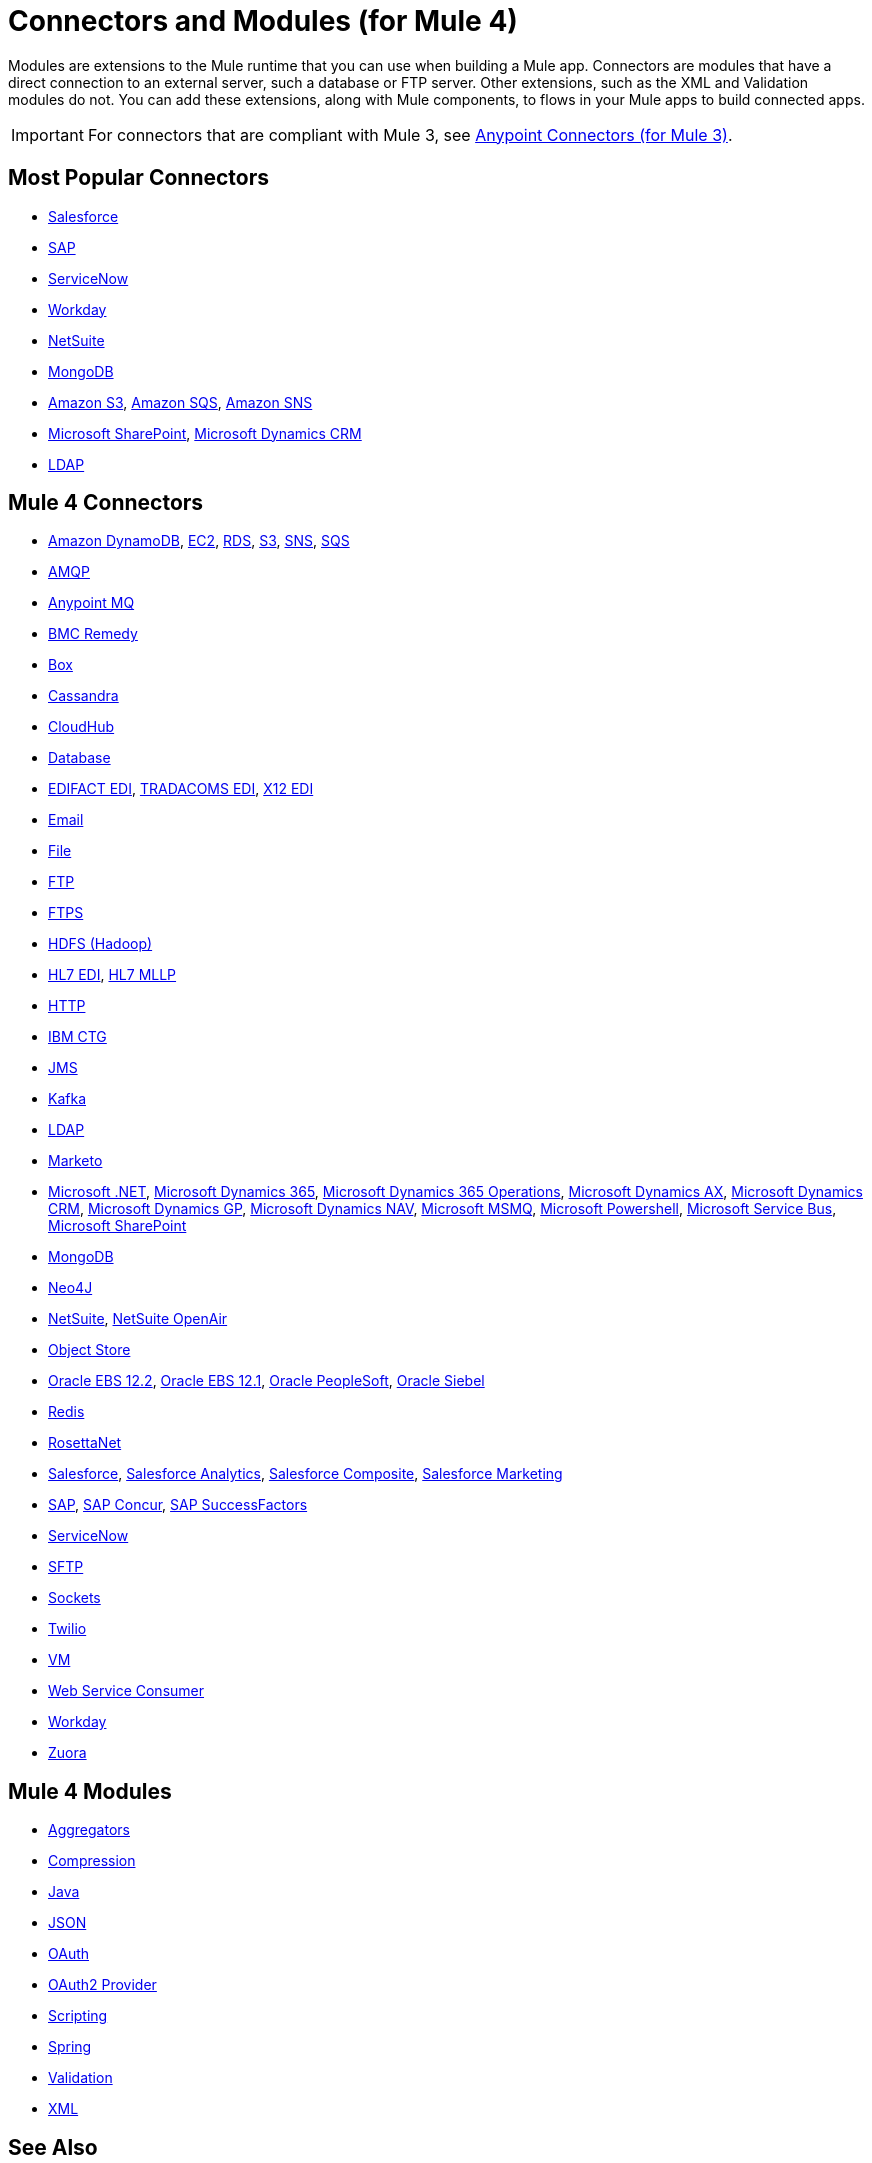 = Connectors and Modules (for Mule 4)

Modules are extensions to the Mule runtime that you can use when building a Mule app. Connectors are modules that have a direct connection to an external server, such a database or FTP server. Other extensions, such as the XML and Validation modules do not. You can add these extensions, along with Mule components, to flows in your Mule apps to build connected apps.

[IMPORTANT]
====
For connectors that are compliant with Mule 3, see link:/mule-user-guide/v/3.9/anypoint-connectors[Anypoint Connectors (for Mule 3)].
====

== Most Popular Connectors

* link:/connectors/salesforce-connector[Salesforce]
* link:/connectors/sap-connector[SAP]
* link:/connectors/servicenow-connector[ServiceNow]
* link:/connectors/workday-connector[Workday]
* link:/connectors/netsuite-about[NetSuite]
* link:/connectors/mongodb-connector[MongoDB]
* link:/connectors/amazon-s3-connector[Amazon S3],
link:/connectors/amazon-sqs-connector[Amazon SQS],
link:/connectors/amazon-sns-connector[Amazon SNS]
* link:/connectors/sharepoint-connector[Microsoft SharePoint],
link:/connectors/ms-dynamics-crm-connector[Microsoft Dynamics CRM]
* link:/connectors/ldap-connector[LDAP]

== Mule 4 Connectors

* link:/connectors/amazon-dynamodb-connector[Amazon DynamoDB],
link:/connectors/amazon-ec2-connector[EC2],
link:/connectors/amazon-rds-connector[RDS],
link:/connectors/amazon-s3-connector[S3],
link:/connectors/amazon-sns-connector[SNS],
link:/connectors/amazon-sqs-connector[SQS]
* link:/connectors/amqp-connector[AMQP]
* link:/connectors/anypoint-mq-connector[Anypoint MQ]
* link:/connectors/bmc-remedy-connector[BMC Remedy]
* link:/connectors/box-connector[Box]
* link:/connectors/cassandra-connector[Cassandra]
* link:/connectors/cloudhub-connector[CloudHub]
* link:/connectors/db-connector-index[Database]
* link:/connectors/edifact-edi-connector[EDIFACT EDI],
link:/connectors/tradacoms-edi-connector[TRADACOMS EDI],
link:/connectors/x12-edi-connector[X12 EDI]
* link:/connectors/email-connector[Email]
* link:/connectors/file-connector[File]
* link:/connectors/ftp-connector[FTP]
* link:/connectors/ftps-connector[FTPS]
* link:/connectors/hdfs-connector[HDFS (Hadoop)]
* link:/connectors/hl7-connector[HL7 EDI],
link:/connectors/hl7-mllp-connector[HL7 MLLP]
* link:/connectors/http-connector[HTTP]
* link:/connectors/ibm-ctg-connector[IBM CTG]
* link:/connectors/jms-connector[JMS]
* link:/connectors/kafka-connector[Kafka]
* link:/connectors/ldap-connector[LDAP]
* link:/connectors/marketo-connector[Marketo]
* link:/connectors/microsoft-dotnet-connector[Microsoft .NET],
link:/connectors/microsoft-dynamics-365-connector[Microsoft Dynamics 365],
link:/connectors/microsoft-365-ops-connector[Microsoft Dynamics 365 Operations],
link:/connectors/ms-dynamics-ax-connector[Microsoft Dynamics AX],
link:/connectors/ms-dynamics-crm-connector[Microsoft Dynamics CRM],
link:/connectors/ms-dynamics-gp-connector[Microsoft Dynamics GP],
link:/connectors/ms-dynamics-nav-connector[Microsoft Dynamics NAV],
link:/connectors/msmq-connector[Microsoft MSMQ],
link:/connectors/microsoft-powershell-connector[Microsoft Powershell],
link:/connectors/ms-service-bus-connector[Microsoft Service Bus],
link:/connectors/sharepoint-connector[Microsoft SharePoint]
* link:/connectors/mongodb-connector[MongoDB]
* link:/connectors/neo4j-connector[Neo4J]
* link:/connectors/netsuite-about[NetSuite],
link:/connectors/netsuite-openair-connector[NetSuite OpenAir]
* link:/connectors/object-store-connector[Object Store]
* link:/connectors/oracle-ebs-122-connector[Oracle EBS 12.2],
link:/connectors/oracle-ebs-connector[Oracle EBS 12.1],
link:/connectors/peoplesoft-connector[Oracle PeopleSoft],
link:/connectors/siebel-connector[Oracle Siebel]
* link:/connectors/redis-connector[Redis]
* link:/connectors/rosettanet-connector[RosettaNet]
* link:/connectors/salesforce-connector[Salesforce],
link:/connectors/salesforce-analytics-connector[Salesforce Analytics],
link:/connectors/salesforce-composite-connector[Salesforce Composite],
link:/connectors/salesforce-mktg-connector[Salesforce Marketing]
* link:/connectors/sap-connector[SAP],
link:/connectors/sap-concur-connector[SAP Concur],
link:/connectors/sap-successfactors-connector[SAP SuccessFactors]
* link:/connectors/servicenow-connector[ServiceNow]
* link:/connectors/sftp-connector[SFTP]
* link:/connectors/sockets-documentation[Sockets]
* link:/connectors/twilio-connector[Twilio]
* link:/connectors/vm-connector[VM]
* link:/connectors/web-service-consumer[Web Service Consumer]
* link:/connectors/workday-connector[Workday]

* link:/connectors/zuora-connector[Zuora]

== Mule 4 Modules

* link:/connectors/aggregators-module[Aggregators]
* link:/connectors/compression-module[Compression]
* link:/connectors/java-module[Java]
* link:/connectors/json-module[JSON]
* link:/connectors/oauth-documentation[OAuth]
* link:/connectors/oauth2-provider-documentation-reference[OAuth2 Provider]
* link:/connectors/scripting-module[Scripting]
* link:/connectors/spring-module[Spring]
* link:/connectors/validation-connector[Validation]
* link:/connectors/xml-module[XML]

== See Also

link:/connectors/mule4-user-guide/v/4.1/about-components[About Mule Components]
